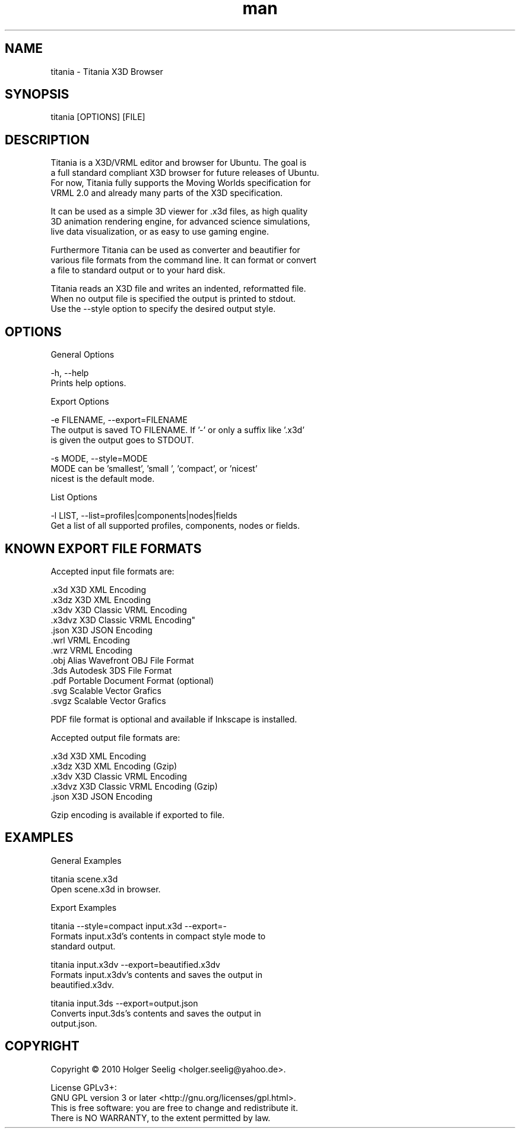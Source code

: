 ." Manpage for titania.
." Contact holger.seelig@yahoo.de to correct errors or typos.
.TH man 1 "31 January 2017" "Version 2.0" "x3dtidy man page"
.SH NAME

        titania - Titania X3D Browser

.SH SYNOPSIS

        titania [OPTIONS] [FILE]

.SH DESCRIPTION

        Titania is a X3D/VRML editor and browser for Ubuntu. The goal is
        a full standard compliant X3D browser for future releases of Ubuntu.
        For now, Titania fully supports the Moving Worlds specification for
        VRML 2.0 and already many parts of the X3D specification.

        It can be used as a simple 3D viewer for .x3d files, as high quality
        3D animation rendering engine, for advanced science simulations,
        live data visualization, or as easy to use gaming engine.

        Furthermore Titania can be used as converter and beautifier for
        various file formats from the command line. It can format or convert
        a file to standard output or to your hard disk.

        Titania reads an X3D file and writes an indented, reformatted file.
        When no output file is specified the output is printed to stdout.
        Use the --style option to specify the desired output style.

.SH OPTIONS

General Options

        -h, --help
               Prints help options.

Export Options

        -e FILENAME, --export=FILENAME
               The output is saved TO FILENAME. If '-' or only a suffix like '.x3d'
               is given the output goes to STDOUT.

        -s MODE, --style=MODE
               MODE can be 'smallest', 'small ', 'compact', or 'nicest'
               nicest is the default mode.

List Options

        -l LIST, --list=profiles|components|nodes|fields
               Get a list of all supported profiles, components, nodes or fields.

.SH KNOWN EXPORT FILE FORMATS

Accepted input file formats are:

        .x3d         X3D XML Encoding
        .x3dz        X3D XML Encoding
        .x3dv        X3D Classic VRML Encoding
        .x3dvz       X3D Classic VRML Encoding"
        .json        X3D JSON Encoding
        .wrl         VRML Encoding
        .wrz         VRML Encoding
        .obj         Alias Wavefront OBJ File Format
        .3ds         Autodesk 3DS File Format
        .pdf         Portable Document Format (optional)
        .svg         Scalable Vector Grafics
        .svgz        Scalable Vector Grafics

        PDF file format is optional and available if Inkscape is installed. 

Accepted output file formats are:

        .x3d         X3D XML Encoding
        .x3dz        X3D XML Encoding (Gzip)
        .x3dv        X3D Classic VRML Encoding
        .x3dvz       X3D Classic VRML Encoding (Gzip)
        .json        X3D JSON Encoding

        Gzip encoding is available if exported to file. 

.SH EXAMPLES

General Examples

        titania scene.x3d
                Open scene.x3d in browser.

Export Examples

        titania --style=compact input.x3d --export=-
                Formats input.x3d's contents in compact style mode to
                standard output.

        titania input.x3dv --export=beautified.x3dv
                Formats input.x3dv's contents and saves the output in
                beautified.x3dv.

        titania input.3ds --export=output.json
                Converts input.3ds's contents and saves the output in
                output.json.

.SH COPYRIGHT

        Copyright © 2010 Holger Seelig <holger.seelig@yahoo.de>.

        License GPLv3+:
        GNU GPL version 3 or later <http://gnu.org/licenses/gpl.html>.
        This is free software: you are free to change and redistribute it.
        There is NO WARRANTY, to the extent permitted by law.
